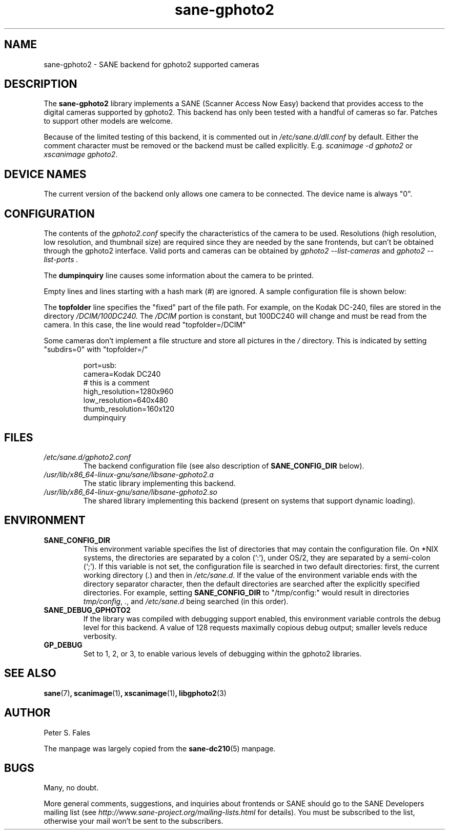 .TH sane\-gphoto2 5 "11 Jul 2008" "" "SANE Scanner Access Now Easy"
.IX sane\-gphoto2
.SH NAME
sane\-gphoto2 \- SANE backend for gphoto2 supported cameras
.SH DESCRIPTION
The
.B sane\-gphoto2
library implements a SANE (Scanner Access Now Easy) backend that
provides access to the digital cameras supported by gphoto2.
This backend has only been tested with a handful of cameras so far.  Patches
to support other models are welcome.
.PP
Because of the limited testing of this backend, it is commented out
in
.I /etc/sane.d/dll.conf
by default.  Either the comment
character must be removed or the backend must be called explicitly.
E.g.
.I "scanimage \-d gphoto2"
or
.IR "xscanimage gphoto2" .
.SH "DEVICE NAMES"
The current version of the backend only allows one camera to be
connected.  The device name is always "0".
.SH CONFIGURATION
The contents of the
.I gphoto2.conf
specify the characteristics of the camera to be used.   Resolutions
(high resolution, low resolution, and thumbnail size) are
required since they are needed by the sane frontends, but can't be obtained
through the gphoto2 interface.  Valid ports and cameras can be obtained
by
.I "gphoto2 \-\-list\-cameras"
and
.I "gphoto2 \-\-list\-ports".
.PP
The
.B dumpinquiry
line causes some information about the camera to be printed.
.PP
Empty lines and lines starting with a hash mark (#) are
ignored.  A sample configuration file is shown below:
.PP
The
.B topfolder
line specifies the "fixed" part of the file path.  For
example, on the Kodak DC-240, files are stored in the directory
.IR /DCIM/100DC240.
The
.I /DCIM
portion is constant, but 100DC240 will change and must be read from the camera.
In this case, the line would read "topfolder=/DCIM"
.PP
Some cameras don't implement a file structure and store all pictures
in the
.I "/"
directory.  This is indicated by setting "subdirs=0" with
"topfolder=/"
.PP
.RS
port=usb:
.br
camera=Kodak DC240
.br
# this is a comment
.br
high_resolution=1280x960
.br
low_resolution=640x480
.br
thumb_resolution=160x120
.br
dumpinquiry
.RE
.PP
.SH FILES
.TP
.I /etc/sane.d/gphoto2.conf
The backend configuration file (see also description of
.B SANE_CONFIG_DIR
below).
.TP
.I /usr/lib/x86_64-linux-gnu/sane/libsane\-gphoto2.a
The static library implementing this backend.
.TP
.I /usr/lib/x86_64-linux-gnu/sane/libsane\-gphoto2.so
The shared library implementing this backend (present on systems that
support dynamic loading).

.SH ENVIRONMENT
.TP
.B SANE_CONFIG_DIR
This environment variable specifies the list of directories that may
contain the configuration file.  On *NIX systems, the directories are
separated by a colon (`:'), under OS/2, they are separated by a
semi-colon (`;').  If this variable is not set, the configuration file
is searched in two default directories: first, the current working
directory
.RI ( "." )
and then in
.IR /etc/sane.d .
If the value of the
environment variable ends with the directory separator character, then
the default directories are searched after the explicitly specified
directories.  For example, setting
.B SANE_CONFIG_DIR
to "/tmp/config:" would result in directories
.IR "tmp/config" ,
.IR "." ,
and
.I "/etc/sane.d"
being searched (in this order).
.TP
.B SANE_DEBUG_GPHOTO2
If the library was compiled with debugging support enabled, this
environment variable controls the debug level for this backend.
A value of 128 requests maximally copious debug output; smaller
levels reduce verbosity.
.TP
.B GP_DEBUG
Set to 1, 2, or 3, to enable various levels of debugging within the
gphoto2 libraries.

.SH "SEE ALSO"
.BR sane (7) ,
.BR scanimage (1) ,
.BR xscanimage (1) ,
.BR libgphoto2 (3)

.SH AUTHOR
Peter S. Fales

.PP
The manpage was largely copied from the
.BR sane\-dc210 (5)
manpage.

.SH BUGS
Many, no doubt.
.PP
More general comments, suggestions, and inquiries about frontends
or SANE should go to the SANE Developers mailing list
(see
.I http://www.sane\-project.org/mailing\-lists.html
for details).
You must be subscribed to the list, otherwise your mail won't be
sent to the subscribers.
